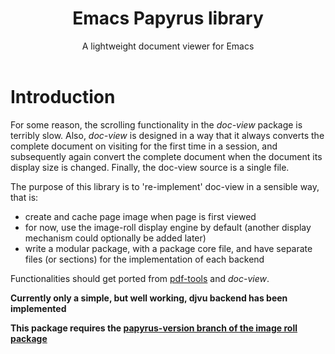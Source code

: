 #+TITLE: Emacs Papyrus library
#+SUBTITLE: A lightweight document viewer for Emacs


* Introduction
For some reason, the scrolling functionality in the /doc-view/ package is terribly
slow. Also, /doc-view/ is designed in a way that it always converts the complete
document on visiting for the first time in a session, and subsequently again
convert the complete document when the document its display size is changed.
Finally, the doc-view source is a single file.

The purpose of this library is to 're-implement' doc-view in a sensible way, that is:
- create and cache page image when page is first viewed
- for now, use the image-roll display engine by default (another display
  mechanism could optionally be added later)
- write a modular package, with a package core file, and have separate files (or
  sections) for the implementation of each backend

Functionalities should get ported from [[https://github.com/vedang/pdf-tools][pdf-tools]] and /doc-view/.

*Currently only a simple, but well working, djvu backend has been implemented*

*This package requires the [[https://github.com/dalanicolai/image-roll.el/tree/papyrus-version][papyrus-version branch of the image roll package]]*
